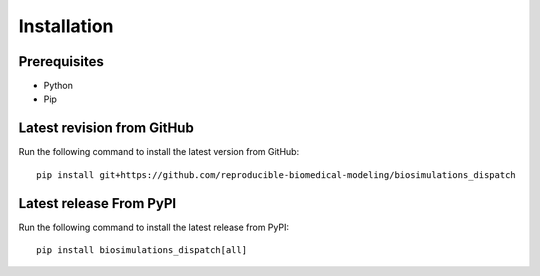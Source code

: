 Installation
============

Prerequisites
--------------------------

* Python
* Pip

Latest revision from GitHub
---------------------------
Run the following command to install the latest version from GitHub::

    pip install git+https://github.com/reproducible-biomedical-modeling/biosimulations_dispatch

Latest release From PyPI
---------------------------
Run the following command to install the latest release from PyPI::

    pip install biosimulations_dispatch[all]